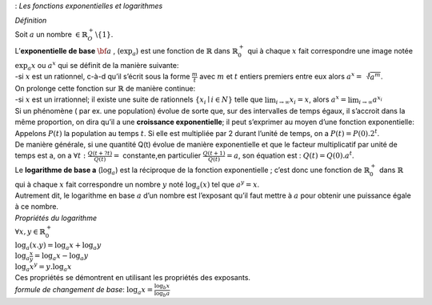 : *Les fonctions exponentielles et logarithmes*

| *Définition*
| Soit :math:`a` un nombre :math:`\in \mathbb{R}_O^+ \backslash\{1\}`.
| L’\ **exponentielle de base** :math:`{\bf a}` , (:math:`\exp_a`) est
  une fonction de :math:`\mathbb{R}` dans :math:`\mathbb{R}_0^+` qui à
  chaque :math:`x` fait correspondre une image notée :math:`\exp_a x` ou
  :math:`a^x` qui se définit de la manière suivante:
| -si :math:`x` est un rationnel, c-à-d qu’il s’écrit sous la forme
  :math:`\frac{m}{t}` avec :math:`m` et :math:`t` entiers premiers entre
  eux alors :math:`a^x=\sqrt[t]{a^m}`.
| On prolonge cette fonction sur :math:`\mathbb{R}` de manière continue:
| -si :math:`x` est un irrationnel; il existe une suite de rationnels
  :math:`\{x_i
  \mid i \in N\}` telle que :math:`\lim_{i\rightarrow \infty}{x_i}=x`,
  alors :math:`a^x=
  \lim_{i\rightarrow \infty}{a^{x_i}}`
| Si un phénomène ( par ex. une population) évolue de sorte que, sur des
  intervalles de temps égaux, il s’accroit dans la même proportion, on
  dira qu’il a une **croissance exponentielle**; il peut s’exprimer au
  moyen d’une fonction exponentielle:
| Appelons :math:`P(t)` la population au temps :math:`t`. Si elle est
  multipliée par 2 durant l’unité de temps, on a
  :math:`P(t)=P(0) . 2^t`.
| De manière générale, si une quantité Q(t) évolue de manière
  exponentielle et que le facteur multiplicatif par unité de temps est
  a, on a :math:`\forall t:\frac{Q(t+ ?
  t)}{Q(t)}=` constante,en particulier :math:`\frac{Q(t+
  1)}{Q(t)}=a`, son équation est : :math:`Q(t)=Q(0). a^t`.
| Le **logarithme de base a** (:math:`\log_a`) est la réciproque de la
  fonction exponentielle ; c’est donc une fonction de
  :math:`\mathbb{R}_0^+` dans :math:`\mathbb{R}` qui à chaque :math:`x`
  fait correspondre un nombre :math:`y` noté :math:`\log_a(x)` tel que
  :math:`a^y=x`.
| Autrement dit, le logarithme en base :math:`a` d’un nombre est
  l’exposant qu’il faut mettre à :math:`a` pour obtenir une puissance
  égale à ce nombre.
| *Propriétés du logarithme*
| :math:`\forall x,y \in \mathbb{R}_0^+`
| :math:`\log_a(x.y)=\log_a x+\log_a y`
| :math:`\log_a \frac{x}{y}=\log_a x-\log_a y`
| :math:`\log_a x^y=y.  \log_a x`
| Ces propriétés se démontrent en utilisant les propriétés des
  exposants.
| *formule de changement de base*:
  :math:`\log_a x=\frac{\log_b x}{\log_b a}`
